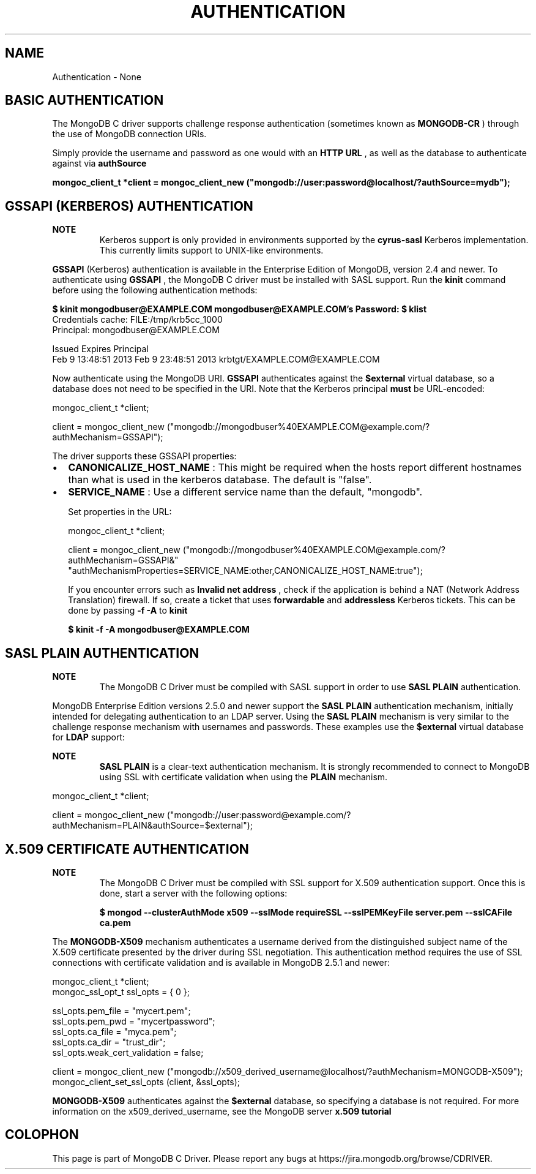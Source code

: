 .\" This manpage is Copyright (C) 2016 MongoDB, Inc.
.\" 
.\" Permission is granted to copy, distribute and/or modify this document
.\" under the terms of the GNU Free Documentation License, Version 1.3
.\" or any later version published by the Free Software Foundation;
.\" with no Invariant Sections, no Front-Cover Texts, and no Back-Cover Texts.
.\" A copy of the license is included in the section entitled "GNU
.\" Free Documentation License".
.\" 
.TH "AUTHENTICATION" "3" "2016\(hy10\(hy20" "MongoDB C Driver"
.SH NAME
Authentication \- None
.SH "BASIC AUTHENTICATION"


The MongoDB C driver supports challenge response authentication (sometimes known as
.B MONGODB-CR
) through the use of MongoDB connection URIs.

Simply provide the username and password as one would with an
.B HTTP URL
, as well as the database to authenticate against via
.B authSource
.

.B mongoc_client_t *client = mongoc_client_new ("mongodb://user:password@localhost/?authSource=mydb");

.SH "GSSAPI (KERBEROS) AUTHENTICATION"


.B NOTE
.RS
Kerberos support is only provided in environments supported by the
.B cyrus-sasl
Kerberos implementation. This currently limits support to UNIX\(hylike environments.
.RE

.B GSSAPI
(Kerberos) authentication is available in the Enterprise Edition of MongoDB, version 2.4 and newer. To authenticate using
.B GSSAPI
, the MongoDB C driver must be installed with SASL support. Run the
.B kinit
command before using the following authentication methods:

.B $ 
.B kinit mongodbuser@EXAMPLE.COM
.B mongodbuser@EXAMPLE.COM's Password:
.B $ 
.B klist
.nf
Credentials cache: FILE:/tmp/krb5cc_1000
        Principal: mongodbuser@EXAMPLE.COM

  Issued                Expires               Principal
Feb  9 13:48:51 2013  Feb  9 23:48:51 2013  krbtgt/EXAMPLE.COM@EXAMPLE.COM
.fi

Now authenticate using the MongoDB URI.
.B GSSAPI
authenticates against the
.B $external
virtual database, so a database does not need to be specified in the URI. Note that the Kerberos principal
.B must
be URL\(hyencoded:

.nf
mongoc_client_t *client;

client = mongoc_client_new ("mongodb://mongodbuser%40EXAMPLE.COM@example.com/?authMechanism=GSSAPI");
.fi

The driver supports these GSSAPI properties:

.IP \[bu] 2
.B CANONICALIZE_HOST_NAME
: This might be required when the hosts report different hostnames than what is used in the kerberos database. The default is "false".
.IP \[bu] 2
.B SERVICE_NAME
: Use a different service name than the default, "mongodb".

Set properties in the URL:

.nf
mongoc_client_t *client;

client = mongoc_client_new ("mongodb://mongodbuser%40EXAMPLE.COM@example.com/?authMechanism=GSSAPI&"
                            "authMechanismProperties=SERVICE_NAME:other,CANONICALIZE_HOST_NAME:true");
.fi

If you encounter errors such as
.B Invalid net address
, check if the application is behind a NAT (Network Address Translation) firewall. If so, create a ticket that uses
.B forwardable
and
.B addressless
Kerberos tickets. This can be done by passing
.B -f -A
to
.B kinit
.

.B $ 
.B kinit -f -A mongodbuser@EXAMPLE.COM

.SH "SASL PLAIN AUTHENTICATION"


.B NOTE
.RS
The MongoDB C Driver must be compiled with SASL support in order to use
.B SASL PLAIN
authentication.

.RE

MongoDB Enterprise Edition versions 2.5.0 and newer support the
.B SASL PLAIN
authentication mechanism, initially intended for delegating authentication to an LDAP server. Using the
.B SASL PLAIN
mechanism is very similar to the challenge response mechanism with usernames and passwords. These examples use the
.B $external
virtual database for
.B LDAP
support:

.B NOTE
.RS
.B SASL PLAIN
is a clear\(hytext authentication mechanism. It is strongly recommended to connect to MongoDB using SSL with certificate validation when using the
.B PLAIN
mechanism.
.RE

.nf
mongoc_client_t *client;

client = mongoc_client_new ("mongodb://user:password@example.com/?authMechanism=PLAIN&authSource=$external");
.fi

.SH "X.509 CERTIFICATE AUTHENTICATION"


.B NOTE
.RS
The MongoDB C Driver must be compiled with SSL support for X.509 authentication support. Once this is done, start a server with the following options:

.B $ mongod --clusterAuthMode x509 --sslMode requireSSL --sslPEMKeyFile server.pem --sslCAFile ca.pem

.RE

The
.B MONGODB-X509
mechanism authenticates a username derived from the distinguished subject name of the X.509 certificate presented by the driver during SSL negotiation. This authentication method requires the use of SSL connections with certificate validation and is available in MongoDB 2.5.1 and newer:

.nf
mongoc_client_t *client;
mongoc_ssl_opt_t ssl_opts = { 0 };

ssl_opts.pem_file = "mycert.pem";
ssl_opts.pem_pwd = "mycertpassword";
ssl_opts.ca_file = "myca.pem";
ssl_opts.ca_dir = "trust_dir";
ssl_opts.weak_cert_validation = false;

client = mongoc_client_new ("mongodb://x509_derived_username@localhost/?authMechanism=MONGODB\(hyX509");
mongoc_client_set_ssl_opts (client, &ssl_opts);
.fi

.B MONGODB-X509
authenticates against the
.B $external
database, so specifying a database is not required. For more information on the x509_derived_username, see the MongoDB server
.B x.509 tutorial
.


.B
.SH COLOPHON
This page is part of MongoDB C Driver.
Please report any bugs at https://jira.mongodb.org/browse/CDRIVER.